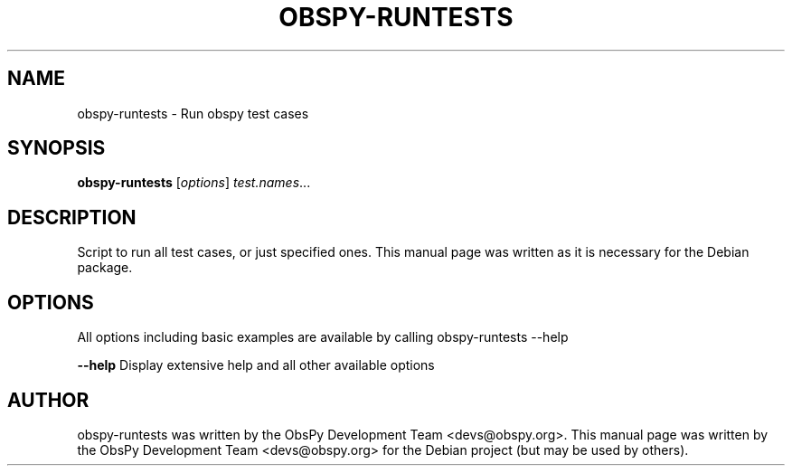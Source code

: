 .\" -*- nroff -*-
.\" First parameter, NAME, should be all caps
.\" Second parameter, SECTION, should be 1-8, maybe w/ subsection
.\" other parameters are allowed: see man(7), man(1)
.TH OBSPY-RUNTESTS 1 "June 30, 2010"
.\" Please adjust this date whenever revising the manpage.
.\"
.\" Some roff macros, for reference:
.\" .nh        disable hyphenation
.\" .hy        enable hyphenation
.\" .ad l      left justify
.\" .ad b      justify to both left and right margins
.\" .nf        disable filling
.\" .fi        enable filling
.\" .br        insert line break
.\" .sp <n>    insert n+1 empty lines
.\" for manpage-specific macros, see man(7) and groff_man(7)
.\" .SH        section heading
.\" .SS        secondary section heading
.\"
.\"
.\" To preview this page as plain text: nroff -man obspy-runtests
.\"
.SH NAME
obspy-runtests \- Run obspy test cases
.SH SYNOPSIS
.B obspy-runtests
.RI [ options ] " test.names" ...
.SH DESCRIPTION
Script to run all test cases, or just specified ones. This manual page was written as it is necessary for the Debian package.
.SH OPTIONS
All options including basic examples are available by calling obspy-runtests --help
.br
.sp 1
.B \-\-help
Display extensive help and all other available options
.SH AUTHOR
obspy-runtests was written by the ObsPy Development Team <devs@obspy.org>. This manual page was written by the ObsPy Development Team <devs@obspy.org> for the Debian project (but may be used by others).
